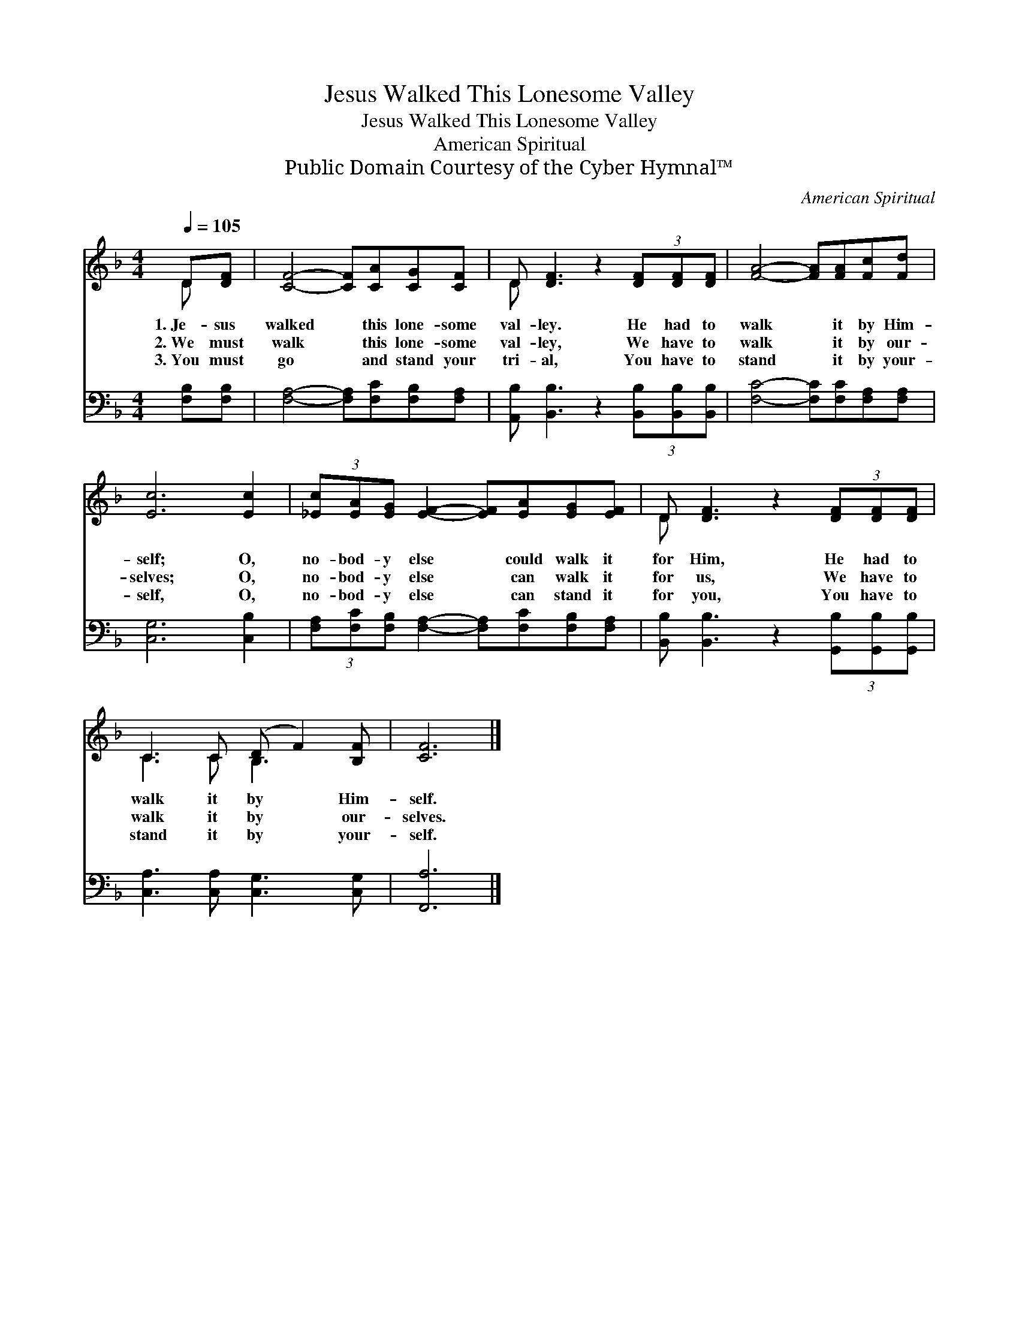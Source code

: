 X:1
T:Jesus Walked This Lonesome Valley
T:Jesus Walked This Lonesome Valley
T:American Spiritual
T:Public Domain Courtesy of the Cyber Hymnal™
C:American Spiritual
Z:Public Domain
Z:Courtesy of the Cyber Hymnal™
%%score ( 1 2 ) 3
L:1/8
Q:1/4=105
M:4/4
K:F
V:1 treble 
V:2 treble 
V:3 bass 
V:1
 D[DF] | [CF]4- [CF][CA][CG][CF] | D [DF]3 z2 (3[DF][DF][DF] | [FA]4- [FA][FA][Fc][Fd] | %4
w: 1.~Je- sus|walked * this lone- some|val- ley. He had to|walk * it by Him-|
w: 2.~We must|walk * this lone- some|val- ley, We have to|walk * it by our-|
w: 3.~You must|go * and stand your|tri- al, You have to|stand * it by your-|
 [Ec]6 [Ec]2 | (3[_Ec][EA][EG] [EF]2- [EF][EA][EG][EF] | D [DF]3 z2 (3[DF][DF][DF] | %7
w: self; O,|no- bod- y else * could walk it|for Him, He had to|
w: selves; O,|no- bod- y else * can walk it|for us, We have to|
w: self, O,|no- bod- y else * can stand it|for you, You have to|
 C3 C (D F2) [B,F] | [CF]6 |] %9
w: walk it by * Him-|self.|
w: walk it by * our-|selves.|
w: stand it by * your-|self.|
V:2
 D x | x8 | D x7 | x8 | x8 | x8 | D x7 | C3 C B,3 x | x6 |] %9
V:3
 [F,B,][F,B,] | [F,A,]4- [F,A,][F,C][F,B,][F,A,] | [A,,B,] [B,,B,]3 z2 (3[B,,B,][B,,B,][B,,B,] | %3
 [F,C]4- [F,C][F,C][F,A,][F,A,] | [C,G,]6 [C,B,]2 | %5
 (3[F,A,][F,C][F,B,] [F,A,]2- [F,A,][F,C][F,B,][F,A,] | %6
 [B,,B,] [B,,B,]3 z2 (3[G,,B,][G,,B,][G,,B,] | [C,A,]3 [C,A,] [C,G,]3 [C,G,] | [F,,A,]6 |] %9

